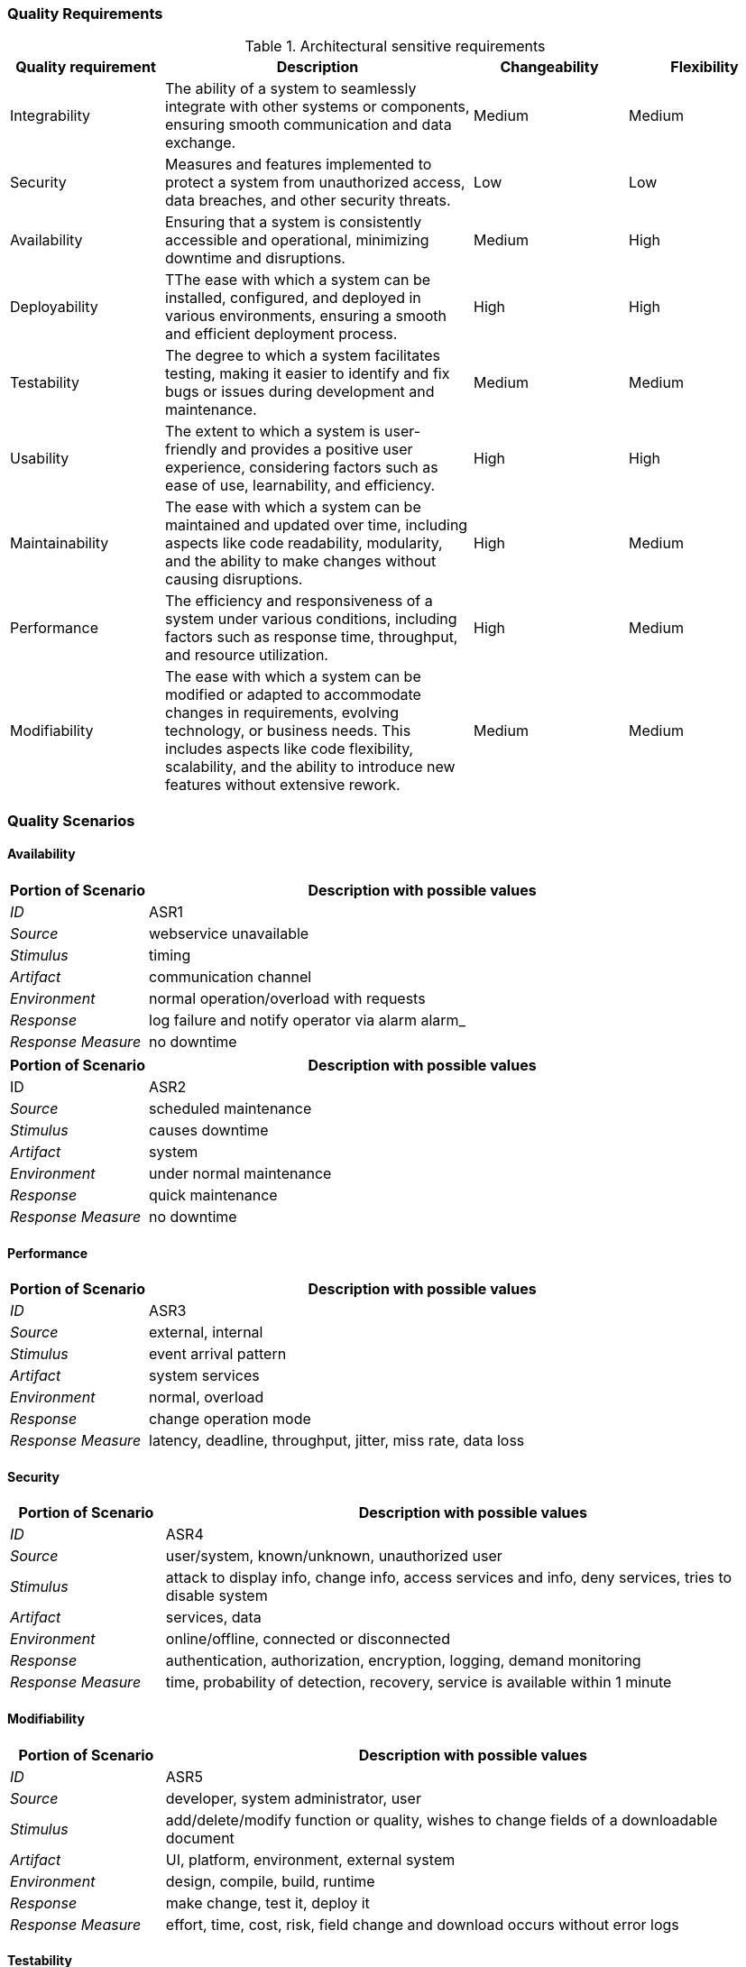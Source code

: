ifndef::imagesdir[:imagesdir: ../images]

[[section-quality-scenarios]]

=== Quality Requirements

.Architectural sensitive requirements
[options="header",cols="1,2,1,1"]
|===
|Quality requirement|Description|Changeability|Flexibility
| Integrability | The ability of a system to seamlessly integrate with other systems or components, ensuring smooth communication and data exchange. | Medium | Medium
|  Security | Measures and features implemented to protect a system from unauthorized access, data breaches, and other security threats. | Low | Low
| Availability | Ensuring that a system is consistently accessible and operational, minimizing downtime and disruptions. | Medium  | High
| Deployability | TThe ease with which a system can be installed, configured, and deployed in various environments, ensuring a smooth and efficient deployment process. | High | High
| Testability | The degree to which a system facilitates testing, making it easier to identify and fix bugs or issues during development and maintenance. | Medium | Medium
| Usability | The extent to which a system is user-friendly and provides a positive user experience, considering factors such as ease of use, learnability, and efficiency. | High | High
| Maintainability |  The ease with which a system can be maintained and updated over time, including aspects like code readability, modularity, and the ability to make changes without causing disruptions. | High | Medium
| Performance | The efficiency and responsiveness of a system under various conditions, including factors such as response time, throughput, and resource utilization. | High | Medium
| Modifiability | The ease with which a system can be modified or adapted to accommodate changes in requirements, evolving technology, or business needs. This includes aspects like code flexibility, scalability, and the ability to introduce new features without extensive rework. | Medium | Medium
|===


ifdef::arc42help[]
[role="arc42help"]
****

.Content
This section contains all quality requirements as quality tree with scenarios. The most important ones have already been described in section 1.2. (quality goals)

Here you can also capture quality requirements with lesser priority,
which will not create high risks when they are not fully achieved.

.Motivation
Since quality requirements will have a lot of influence on architectural
decisions you should know for every stakeholder what is really important to them,
concrete and measurable.


.Further Information

See https://docs.arc42.org/section-10/[Quality Requirements] in the arc42 documentation.

****
endif::arc42help[]



=== Quality Scenarios
==== Availability
[options="header",cols="1,4"]
|===
|Portion of Scenario|Description with possible values
| _ID_ | ASR1
| _Source_ | webservice unavailable
| _Stimulus_ | timing 
| _Artifact_ | communication channel 
| _Environment_ | normal operation/overload with requests 
| _Response_ | log failure and notify operator via alarm
alarm_
| _Response Measure_ | no downtime
|===

[options="header",cols="1,4"]
|===
|Portion of Scenario|Description with possible values
| ID | ASR2
| _Source_ | scheduled maintenance
| _Stimulus_ | causes downtime
| _Artifact_ | system
| _Environment_ | under normal maintenance 
| _Response_ | quick maintenance
| _Response Measure_ | no downtime
|===

==== Performance
[options="header",cols="1,4"]
|===
|Portion of Scenario|Description with possible values
| _ID_ | ASR3
| _Source_ | external, internal 
| _Stimulus_ | event arrival pattern 
| _Artifact_ | system services
| _Environment_ | normal, overload
| _Response_ | change operation mode
| _Response Measure_ | latency, deadline, throughput, jitter, miss rate, data loss
|===

==== Security
[options="header",cols="1,4"]
|===
|Portion of Scenario|Description with possible values
| _ID_ | ASR4
| _Source_ | user/system, known/unknown, unauthorized user
| _Stimulus_ | attack to display info, change info, access services and info, deny services, tries to disable system
| _Artifact_ | services, data 
| _Environment_ | online/offline, connected or disconnected
| _Response_ | authentication, authorization, encryption, logging, demand monitoring
| _Response Measure_ | time, probability of detection, recovery, service is available within 1 minute
|===

==== Modifiability
[options="header",cols="1,4"]
|===
|Portion of Scenario|Description with possible values
| _ID_ | ASR5
| _Source_ | developer, system administrator, user
| _Stimulus_ | add/delete/modify function or quality, wishes to change fields of a downloadable document
| _Artifact_ | UI, platform, environment, external system
| _Environment_ | design, compile, build, runtime
| _Response_ | make change, test it, deploy it
| _Response Measure_ | effort, time, cost, risk, field change and download occurs without error logs
|===

==== Testability
[options="header",cols="1,4"]
|===
|Portion of Scenario|Description and possible Value
| _ID_ | ASR6
| _Source_ | developer, tester, user
| _Stimulus_ | project milestone completed
| _Artifact_ | design, code component, system
| _Environment_ | design, development, compile, deployment, or run time
| _Response_ | can be controlled to perform the desired test and results observed
| _Response Measure_ | coverage, probability of finding additional faults given a fault, time to test, entire regression test suite completed in less than 24 hours
|===

[options="header",cols="1,4"]
|===
|Portion of Scenario|Description with possible values
| ID | ASR7
| _Source_ | developer, tester
| _Stimulus_ | a change in one module unintentionally affects functionality of another
| _Artifact_ | code component, system
| _Environment_ | under normal testing
| _Response_ | rollback
| _Response Measure_ | no downtime
|===

==== Usability
[options="header",cols="1,4"]
|===
|Portion of Scenario|Description and possible Value
| _ID_ | ASR8
| _Source_ | user
| _Stimulus_ | the tenant wants to set up a recurring payment for monthly rent on the rental payment portal
| _Artifact_ | interface, system
| _Environment_ | normal use of the system
| _Response_ | the system set the recurring payment
| _Response Measure_ | quick time response, value changed or not
|===

==== Integrability
[options="header",cols="1,4"]
|===
|Portion of Scenario|Description and possible Value
| _ID_ | ASR9
| _Source_ | external system
| _Stimulus_ | a third-party payment gateway needs to be integrated with the system
| _Artifact_ | system, api
| _Environment_ | normal development
| _Response_ | all the other parts of the system should be perfectly integrated with the payment gateway
| _Response Measure_ | effort and time spent to integrate the gateway
|===

=== Quality Tree

image:tree.png[]

ifdef::arc42help[]
[role="arc42help"]
****
.Content
The quality tree (as defined in ATAM – Architecture Tradeoff Analysis Method) with quality/evaluation scenarios as leafs.

.Motivation
The tree structure with priorities provides an overview for a sometimes large number of quality requirements.

.Form
The quality tree is a high-level overview of the quality goals and requirements:

* tree-like refinement of the term "quality". Use "quality" or "usefulness" as a root
* a mind map with quality categories as main branches

In any case the tree should include links to the scenarios of the following section.

****
endif::arc42help[]

ifdef::arc42help[]
[role="arc42help"]
****
.Contents
Concretization of (sometimes vague or implicit) quality requirements using (quality) scenarios.

These scenarios describe what should happen when a stimulus arrives at the system.

For architects, two kinds of scenarios are important:

* Usage scenarios (also called application scenarios or use case scenarios) describe the system’s runtime reaction to a certain stimulus. This also includes scenarios that describe the system’s efficiency or performance. Example: The system reacts to a user’s request within one second.
* Change scenarios describe a modification of the system or of its immediate environment. Example: Additional functionality is implemented or requirements for a quality attribute change.

.Motivation
Scenarios make quality requirements concrete and allow to
more easily measure or decide whether they are fulfilled.

Especially when you want to assess your architecture using methods like
ATAM you need to describe your quality goals (from section 1.2)
more precisely down to a level of scenarios that can be discussed and evaluated.

.Form
Tabular or free form text.
****
endif::arc42help[]
